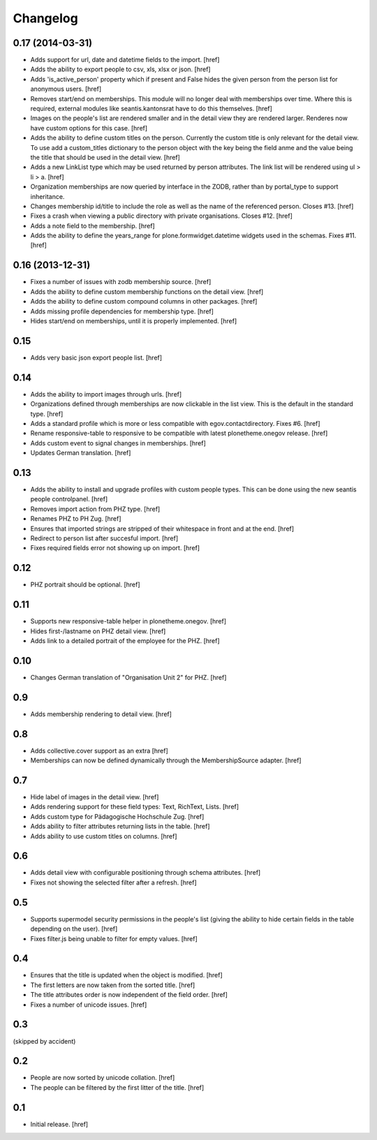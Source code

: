 
Changelog
---------

0.17 (2014-03-31)
~~~~~~~~~~~~~~~~~

- Adds support for url, date and datetime fields to the import.
  [href]

- Adds the ability to export people to csv, xls, xlsx or json.
  [href]

- Adds 'is_active_person' property which if present and False hides the given
  person from the person list for anonymous users.
  [href]

- Removes start/end on memberships. This module will no longer deal with
  memberships over time. Where this is required, external modules like
  seantis.kantonsrat have to do this themselves.
  [href]

- Images on the people's list are rendered smaller and in the detail view they
  are rendered larger. Renderes now have custom options for this case.
  [href]

- Adds the ability to define custom titles on the person. Currently the custom
  title is only relevant for the detail view. To use add a custom_titles
  dictionary to the person object with the key being the field anme and the
  value being the title that should be used in the detail view.
  [href]

- Adds a new LinkList type which may be used returned by person attributes.
  The link list will be rendered using ul > li > a.
  [href]

- Organization memberships are now queried by interface in the ZODB, rather
  than by portal_type to support inheritance.

- Changes membership id/title to include the role as well as the name of
  the referenced person. Closes #13.
  [href]

- Fixes a crash when viewing a public directory with private organisations.
  Closes #12.
  [href]

- Adds a note field to the membership.
  [href]

- Adds the ability to define the years_range for plone.formwidget.datetime
  widgets used in the schemas. Fixes #11.
  [href]

0.16 (2013-12-31)
~~~~~~~~~~~~~~~~~

- Fixes a number of issues with zodb membership source.
  [href]

- Adds the ability to define custom membership functions on the detail view.
  [href]

- Adds the ability to define custom compound columns in other packages.
  [href]

- Adds missing profile dependencies for membership type.
  [href]

- Hides start/end on memberships, until it is properly implemented.
  [href]


0.15
~~~~

- Adds very basic json export people list.
  [href]

0.14
~~~~

- Adds the ability to import images through urls.
  [href]

- Organizations defined through memberships are now clickable in the list
  view. This is the default in the standard type.
  [href]

- Adds a standard profile which is more or less compatible with 
  egov.contactdirectory. Fixes #6.
  [href]

- Rename responsive-table to responsive to be compatible with latest
  plonetheme.onegov release.
  [href]

- Adds custom event to signal changes in memberships.
  [href]

- Updates German translation.
  [href]

0.13
~~~~

- Adds the ability to install and upgrade profiles with custom people types.
  This can be done using the new seantis people controlpanel.
  [href]

- Removes import action from PHZ type.
  [href]

- Renames PHZ to PH Zug.
  [href]

- Ensures that imported strings are stripped of their whitespace in front and
  at the end.
  [href]

- Redirect to person list after succesful import.
  [href]

- Fixes required fields error not showing up on import.
  [href]

0.12
~~~~

- PHZ portrait should be optional.
  [href]

0.11
~~~~

- Supports new responsive-table helper in plonetheme.onegov.
  [href]

- Hides first-/lastname on PHZ detail view.
  [href]

- Adds link to a detailed portrait of the employee for the PHZ.
  [href]

0.10
~~~~

- Changes German translation of "Organisation Unit 2" for PHZ.
  [href]

0.9
~~~

- Adds membership rendering to detail view.
  [href]

0.8
~~~

- Adds collective.cover support as an extra
  [href]

- Memberships can now be defined dynamically through the MembershipSource 
  adapter.
  [href]

0.7
~~~

- Hide label of images in the detail view.
  [href]

- Adds rendering support for these field types: Text, RichText, Lists.
  [href]

- Adds custom type for Pädagogische Hochschule Zug.
  [href]

- Adds ability to filter attributes returning lists in the table.
  [href]

- Adds ability to use custom titles on columns.
  [href]

0.6
~~~

- Adds detail view with configurable positioning through schema attributes.
  [href]

- Fixes not showing the selected filter after a refresh.
  [href]

0.5
~~~

- Supports supermodel security permissions in the people's list (giving the
  ability to hide certain fields in the table depending on the user).
  [href]

- Fixes filter.js being unable to filter for empty values.
  [href]

0.4
~~~

- Ensures that the title is updated when the object is modified.
  [href]

- The first letters are now taken from the sorted title.
  [href]

- The title attributes order is now independent of the field order.
  [href]

- Fixes a number of unicode issues.
  [href]

0.3
~~~

(skipped by accident)

0.2
~~~

- People are now sorted by unicode collation.
  [href]

- The people can be filtered by the first litter of the title.
  [href]

0.1
~~~

- Initial release.
  [href]
